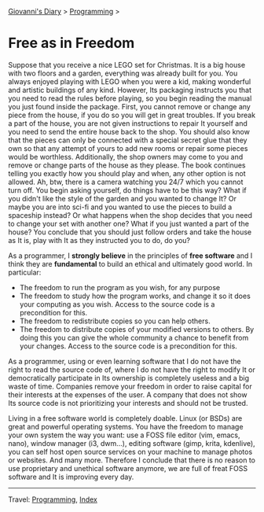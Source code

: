 #+startup: content indent

[[file:../index.org][Giovanni's Diary]] > [[file:programming.org][Programming]] >

* Free as in Freedom
#+INDEX: Giovanni's Diary!Programming!Free as in Freedom

Suppose that you receive a nice LEGO set for Christmas. It is a big
house with two floors and a garden, everything was already built for
you. You always enjoyed playing with LEGO when you were a kid, making
wonderful and artistic buildings of any kind. However, Its packaging
instructs you that you need to read the rules before playing, so you
begin reading the manual you just found inside the package. First, you
cannot remove or change any piece from the house, if you do so you
will get in great troubles. If you break a part of the house, you are
not given instructions to repair It yourself and you need to send the
entire house back to the shop. You should also know that the pieces
can only be connected with a special secret glue that they own so that
any attempt of yours to add new rooms or repair some pieces would be
worthless. Additionally, the shop owners may come to you and remove or
change parts of the house as they please. The book continues telling
you exactly how you should play and when, any other option is not
allowed. Ah, btw, there is a camera watching you 24/7 which you cannot
turn off. You begin asking yourself, do things have to be this way?
What if you didn't like the style of the garden and you wanted to
change It? Or maybe you are into sci-fi and you wanted to use the
pieces to build a spaceship instead? Or what happens when the shop
decides that you need to change your set with another one? What if you
just wanted a part of the house? You conclude that you should just
follow orders and take the house as It is, play with It as they
instructed you to do, do you?

As a programmer, I *strongly believe* in the principles of **free
software** and I think they are *fundamental* to build an ethical and
ultimately good world. In particular:

- The freedom to run the program as you wish, for any purpose
- The freedom to study how the program works, and change it so it does
  your computing as you wish. Access to the source code is a
  precondition for this.
- The freedom to redistribute copies so you can help others.
- The freedom to distribute copies of your modified versions to
  others. By doing this you can give the whole community a chance to
  benefit from your changes. Access to the source code is a
  precondition for this.

As a programmer, using or even learning software that I do not have
the right to read the source code of, where I do not have the right to
modify It or democratically participate in Its ownership is completely
useless and a big waste of time. Companies remove your freedom in
order to raise capital for their interests at the expenses of the
user. A company that does not show Its source code is not prioritizing
your interests and should not be trusted.

Living in a free software world is completely doable. Linux (or BSDs)
are great and powerful operating systems. You have the freedom to
manage your own system the way you want: use a FOSS file editor (vim,
emacs, nano), window manager (i3, dwm...), editing software (gimp,
krita, kdenlive), you can self host open source services on your
machine to manage photos or websites. And many more. Therefore I
conclude that there is no reason to use proprietary and unethical
software anymore, we are full of freat FOSS software and It is
improving every day.

-----

Travel: [[file:programming.org][Programming]], [[file:../theindex.org][Index]] 
